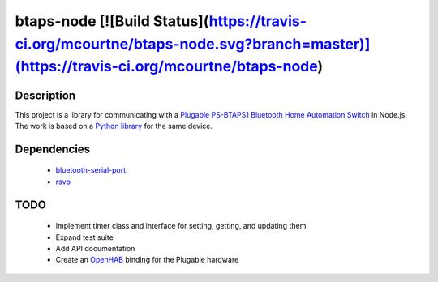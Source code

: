 btaps-node [![Build Status](https://travis-ci.org/mcourtne/btaps-node.svg?branch=master)](https://travis-ci.org/mcourtne/btaps-node)
==========

Description
___________
This project is a library for communicating with a `Plugable PS-BTAPS1 Bluetooth Home Automation Switch`_ in Node.js. The work is based on a `Python library`_ for the same device.

Dependencies
____________
 - `bluetooth-serial-port`_
 - `rsvp`_

TODO
____
 - Implement timer class and interface for setting, getting, and updating them
 - Expand test suite
 - Add API documentation
 - Create an `OpenHAB`_ binding for the Plugable hardware

.. _Plugable PS-BTAPS1 Bluetooth Home Automation Switch: http://plugable.com/products/ps-btaps1/
.. _bluetooth-serial-port: https://www.npmjs.com/package/bluetooth-serial-port
.. _rsvp: https://github.com/tildeio/rsvp.js/
.. _Python library: https://github.com/bernieplug/plugable-btaps
.. _OpenHAB: https://www.openhab.org
